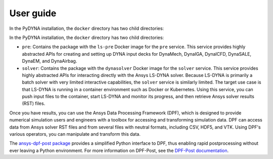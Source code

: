 User guide
----------

In the PyDYNA installation, the ``docker`` directory has two child
directories:

In the PyDYNA installation, the ``docker`` directory has two child
directories:

- ``pre``: Contains the package with the ``ls-pre`` Docker image for the
  ``pre`` service. This service provides highly abstracted APIs for creating and
  setting up DYNA input decks for DynaMech, DynaIGA, DynaICFD, DynaSALE, DynaEM,
  and DynaAirbag.
- ``solver``: Contains the package with the ``dynasolver`` Docker image
  for the ``solver`` service. This service provides highly abstracted
  APIs for interacting directly with the Ansys LS-DYNA solver. Because LS-DYNA
  is primarily a batch solver with very limited interactive capabilities, the
  ``solver`` service is similarly limited. The target use case is that LS-DYNA is
  running in a container environment such as Docker or Kubernetes. Using this
  service, you can push input files to the container, start LS-DYNA
  and monitor its progress, and then retrieve Ansys solver results (RST)
  files.

Once you have results, you can use the Ansys Data Processing Framework (DPF),
which is designed to provide numerical simulation users and engineers
with a toolbox for accessing and transforming simulation data. DPF
can access data from Ansys solver RST files and from several
files with neutral formats, including CSV, HDF5, and VTK. Using DPF's
various operators, you can manipulate and transform this data.

The `ansys-dpf-post package <https://github.com/ansys/pydpf-post>`_ provides
a simplified Python interface to DPF, thus enabling rapid postprocessing
without ever leaving a Python environment. For more information on DPF-Post,
see the `DPF-Post documentation <https://post.docs.pyansys.com>`_.
